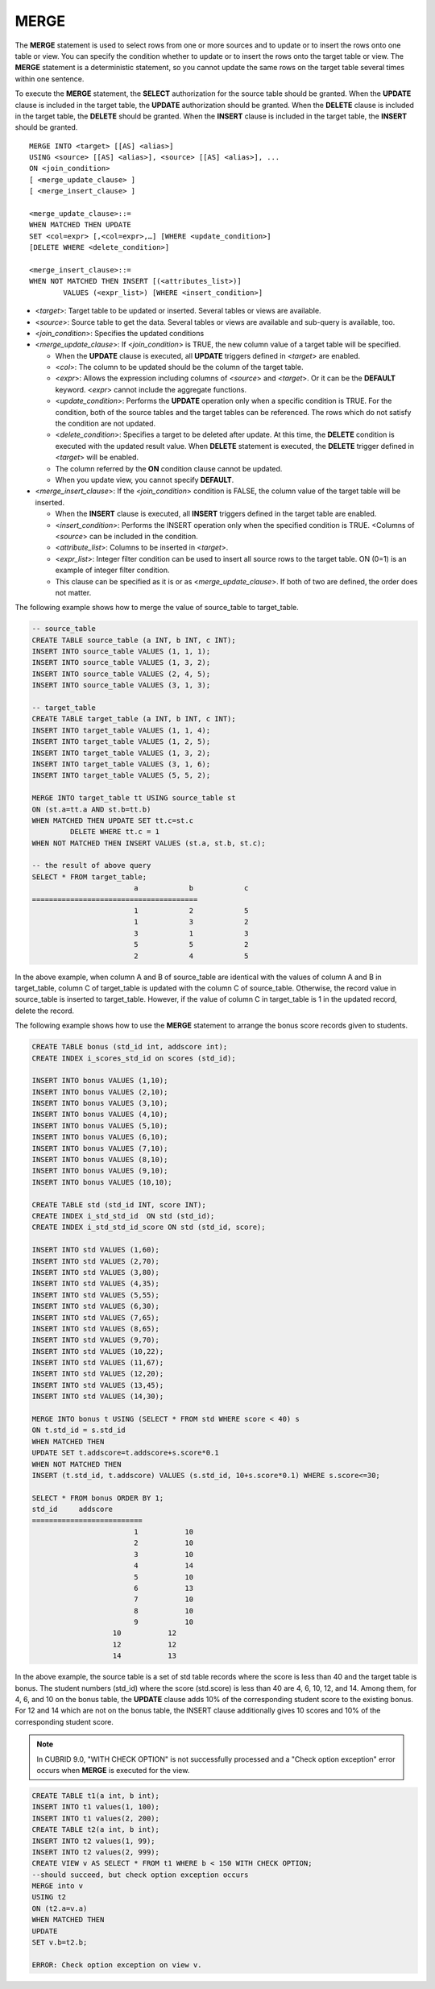 *****
MERGE
*****

The **MERGE** statement is used to select rows from one or more sources and to update or to insert the rows onto one table or view. You can specify the condition whether to update or to insert the rows onto the target table or view. The **MERGE** statement is a deterministic statement, so you cannot update the same rows on the target table several times within one sentence.

To execute the **MERGE** statement, the **SELECT** authorization for the source table should be granted. When the **UPDATE** clause is included in the target table, the **UPDATE** authorization should be granted. When the **DELETE** clause is included in the target table, the **DELETE** should be granted. When the **INSERT** clause is included in the target table, the **INSERT** should be granted. ::

	MERGE INTO <target> [[AS] <alias>]
	USING <source> [[AS] <alias>], <source> [[AS] <alias>], ...
	ON <join_condition>
	[ <merge_update_clause> ]
	[ <merge_insert_clause> ]
	 
	<merge_update_clause>::=
	WHEN MATCHED THEN UPDATE
	SET <col=expr> [,<col=expr>,…] [WHERE <update_condition>]
	[DELETE WHERE <delete_condition>]
	 
	<merge_insert_clause>::=
	WHEN NOT MATCHED THEN INSERT [(<attributes_list>)]
		VALUES (<expr_list>) [WHERE <insert_condition>]

*   <*target*>: Target table to be updated or inserted. Several tables or views are available.
*   <*source*>: Source table to get the data. Several tables or views are available and sub-query is available, too.
*   <*join_condition*>: Specifies the updated conditions
*   <*merge_update_clause*>: If <*join_condition*> is TRUE, the new column value of a target table will be specified.

    *   When the **UPDATE** clause is executed, all **UPDATE** triggers defined in <*target*> are enabled.
    *   <*col*>: The column to be updated should be the column of the target table.
    *   <*expr*>: Allows the expression including columns of <*source*> and <*target*>. Or it can be the **DEFAULT** keyword. <*expr*> cannot include the aggregate functions.
    *   <*update_condition*>: Performs the **UPDATE** operation only when a specific condition is TRUE. For the condition, both of the source tables and the target tables can be referenced. The rows which do not satisfy the condition are not updated.
    *   <*delete_condition*>: Specifies a target to be deleted after update. At this time, the **DELETE** condition is executed with the updated result value. When **DELETE** statement is executed, the **DELETE** trigger defined in <*target*> will be enabled.
    *   The column referred by the **ON** condition clause cannot be updated.
    *   When you update view, you cannot specify **DEFAULT**.

*   <*merge_insert_clause*>: If the <*join_condition*> condition is FALSE, the column value of the target table will be inserted.

    *   When the **INSERT** clause is executed, all **INSERT** triggers defined in the target table are enabled.
    *   <*insert_condition*>: Performs the INSERT operation only when the specified condition is TRUE. <Columns of <*source*> can be included in the condition.
    *   <*attribute_list*>: Columns to be inserted in <*target*>.
    *   <*expr_list*>: Integer filter condition can be used to insert all source rows to the target table. ON (0=1) is an example of integer filter condition.
    *   This clause can be specified as it is or as <*merge_update_clause*>. If both of two are defined, the order does not matter.

The following example shows how to merge the value of source_table to target_table.

.. code-block:: sql

	-- source_table
	CREATE TABLE source_table (a INT, b INT, c INT);
	INSERT INTO source_table VALUES (1, 1, 1);
	INSERT INTO source_table VALUES (1, 3, 2);
	INSERT INTO source_table VALUES (2, 4, 5);
	INSERT INTO source_table VALUES (3, 1, 3);
	 
	-- target_table
	CREATE TABLE target_table (a INT, b INT, c INT);
	INSERT INTO target_table VALUES (1, 1, 4);
	INSERT INTO target_table VALUES (1, 2, 5);
	INSERT INTO target_table VALUES (1, 3, 2);
	INSERT INTO target_table VALUES (3, 1, 6);
	INSERT INTO target_table VALUES (5, 5, 2);
	 
	MERGE INTO target_table tt USING source_table st
	ON (st.a=tt.a AND st.b=tt.b)
	WHEN MATCHED THEN UPDATE SET tt.c=st.c
		 DELETE WHERE tt.c = 1
	WHEN NOT MATCHED THEN INSERT VALUES (st.a, st.b, st.c);
	 
	-- the result of above query
	SELECT * FROM target_table;
				a            b            c
	=======================================
				1            2            5
				1            3            2
				3            1            3
				5            5            2
				2            4            5

In the above example, when column A and B of source_table are identical with the values of column A and B in target_table, column C of target_table is updated with the column C of source_table. Otherwise, the record value in source_table is inserted to target_table. However, if the value of column C in target_table is 1 in the updated record, delete the record.

The following example shows how to use the **MERGE** statement to arrange the bonus score records given to students.

.. code-block:: sql

	CREATE TABLE bonus (std_id int, addscore int);
	CREATE INDEX i_scores_std_id on scores (std_id);
	 
	INSERT INTO bonus VALUES (1,10);
	INSERT INTO bonus VALUES (2,10);
	INSERT INTO bonus VALUES (3,10);
	INSERT INTO bonus VALUES (4,10);
	INSERT INTO bonus VALUES (5,10);
	INSERT INTO bonus VALUES (6,10);
	INSERT INTO bonus VALUES (7,10);
	INSERT INTO bonus VALUES (8,10);
	INSERT INTO bonus VALUES (9,10);
	INSERT INTO bonus VALUES (10,10);
	 
	CREATE TABLE std (std_id INT, score INT);
	CREATE INDEX i_std_std_id  ON std (std_id);
	CREATE INDEX i_std_std_id_score ON std (std_id, score);
	 
	INSERT INTO std VALUES (1,60);
	INSERT INTO std VALUES (2,70);
	INSERT INTO std VALUES (3,80);
	INSERT INTO std VALUES (4,35);
	INSERT INTO std VALUES (5,55);
	INSERT INTO std VALUES (6,30);
	INSERT INTO std VALUES (7,65);
	INSERT INTO std VALUES (8,65);
	INSERT INTO std VALUES (9,70);
	INSERT INTO std VALUES (10,22);
	INSERT INTO std VALUES (11,67);
	INSERT INTO std VALUES (12,20);
	INSERT INTO std VALUES (13,45);
	INSERT INTO std VALUES (14,30);
	 
	MERGE INTO bonus t USING (SELECT * FROM std WHERE score < 40) s
	ON t.std_id = s.std_id
	WHEN MATCHED THEN
	UPDATE SET t.addscore=t.addscore+s.score*0.1
	WHEN NOT MATCHED THEN
	INSERT (t.std_id, t.addscore) VALUES (s.std_id, 10+s.score*0.1) WHERE s.score<=30;
	 
	SELECT * FROM bonus ORDER BY 1;
	std_id     addscore
	==========================
				1           10
				2           10
				3           10
				4           14
				5           10
				6           13
				7           10
				8           10
				9           10
			   10           12
			   12           12
			   14           13

In the above example, the source table is a set of std table records where the score is less than 40 and the target table is bonus. The student numbers (std_id) where the score (std.score) is less than 40 are 4, 6, 10, 12, and 14. Among them, for 4, 6, and 10 on the bonus table, the **UPDATE** clause adds 10% of the corresponding student score to the existing bonus. For 12 and 14 which are not on the bonus table, the INSERT clause additionally gives 10 scores and 10% of the corresponding student score.

.. note:: In CUBRID 9.0, "WITH CHECK OPTION" is not successfully processed and a "Check option exception" error occurs when **MERGE** is executed for the view.

.. code-block:: sql

	CREATE TABLE t1(a int, b int);
	INSERT INTO t1 values(1, 100);
	INSERT INTO t1 values(2, 200);
	CREATE TABLE t2(a int, b int);
	INSERT INTO t2 values(1, 99);
	INSERT INTO t2 values(2, 999);
	CREATE VIEW v AS SELECT * FROM t1 WHERE b < 150 WITH CHECK OPTION;
	--should succeed, but check option exception occurs
	MERGE into v
	USING t2
	ON (t2.a=v.a)
	WHEN MATCHED THEN
	UPDATE
	SET v.b=t2.b;
	 
	ERROR: Check option exception on view v.
